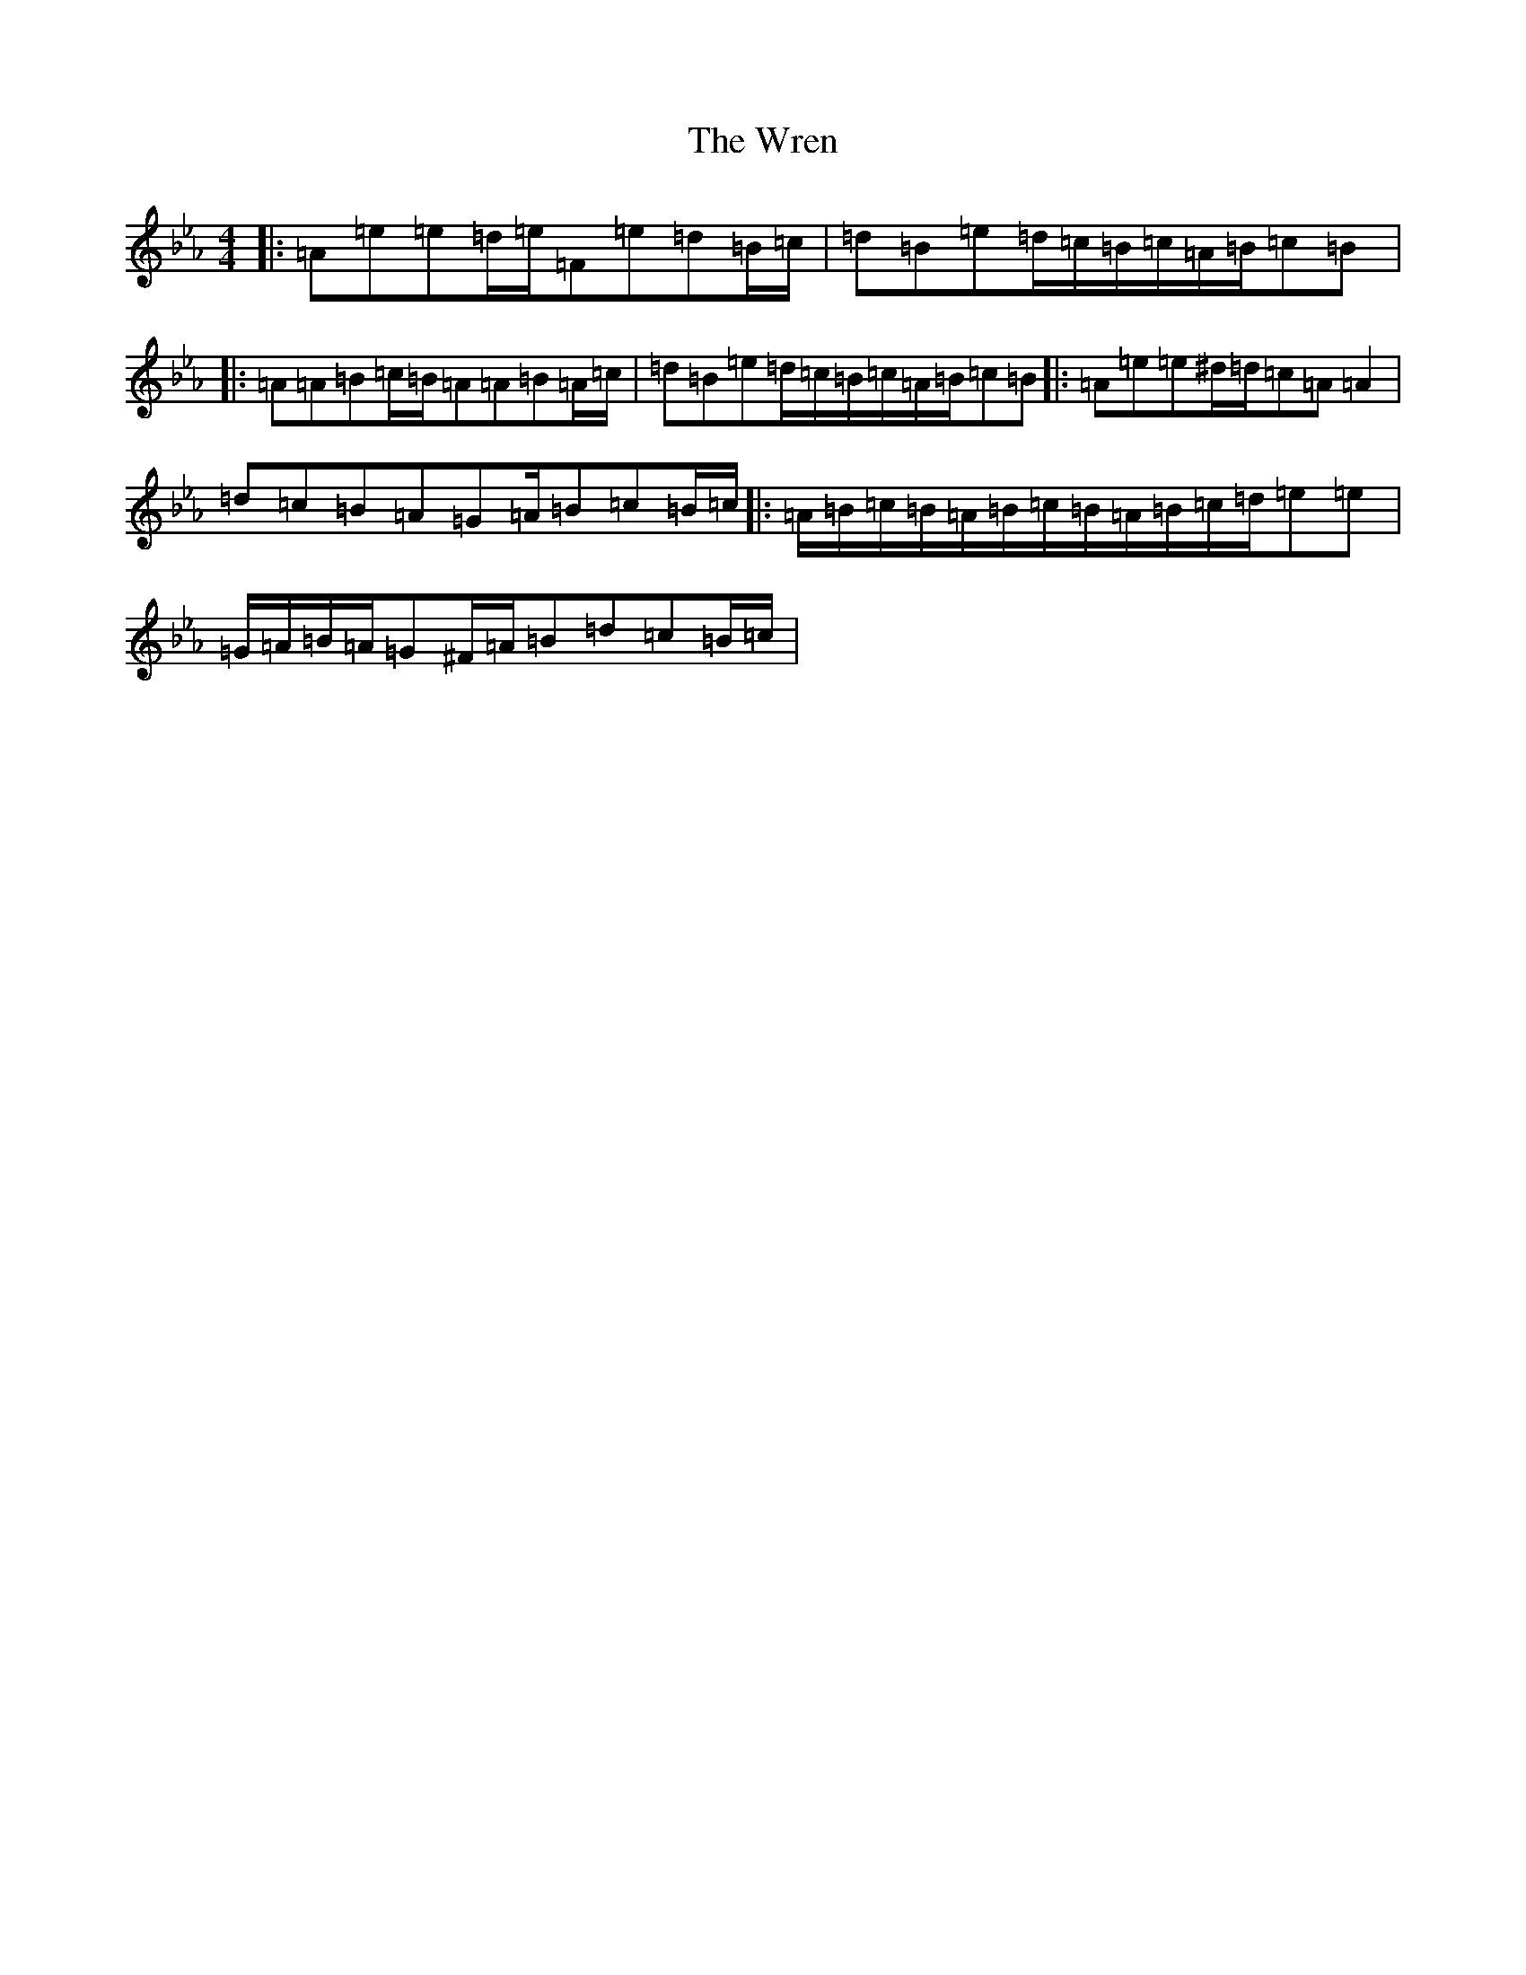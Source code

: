 X: 22782
T: Wren, The
S: https://thesession.org/tunes/2828#setting16033
Z: B minor
R: march
M: 4/4
L: 1/8
K: C minor
|:=A=e=e=d/2=e/2=F=e=d=B/2=c/2|=d=B=e=d/2=c/2=B/2=c/2=A/2=B/2=c=B|:=A=A=B=c/2=B/2=A=A=B=A/2=c/2|=d=B=e=d/2=c/2=B/2=c/2=A/2=B/2=c=B|:=A=e=e^d/2=d/2=c=A=A2|=d=c=B=A=G=A/2=B=c=B/2=c/2|:=A/2=B/2=c/2=B/2=A/2=B/2=c/2=B/2=A/2=B/2=c/2=d/2=e=e|=G/2=A/2=B/2=A/2=G^F/2=A/2=B=d=c=B/2=c/2|